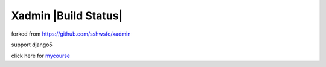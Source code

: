 Xadmin |Build Status|
============================================
forked from https://github.com/sshwsfc/xadmin

support django5

click here for `mycourse <https://coding.imooc.com/class/368.html>`_

